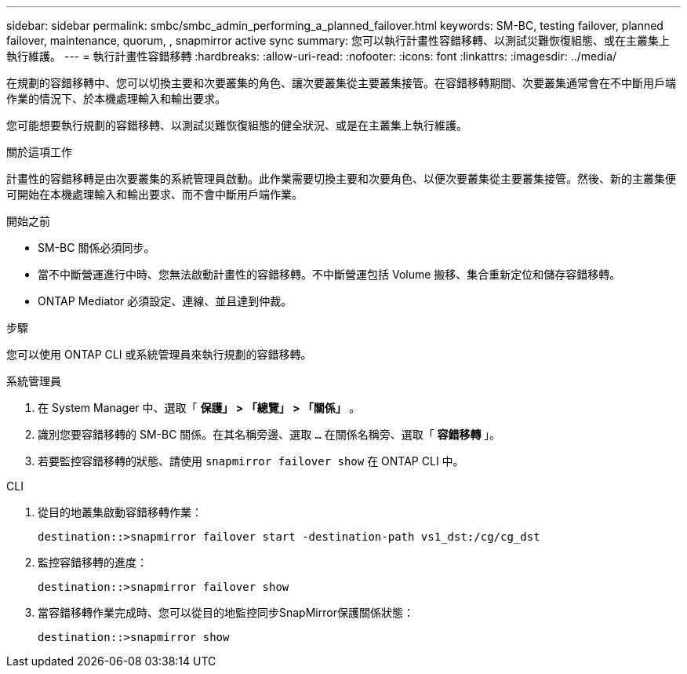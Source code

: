 ---
sidebar: sidebar 
permalink: smbc/smbc_admin_performing_a_planned_failover.html 
keywords: SM-BC, testing failover, planned failover, maintenance, quorum, , snapmirror active sync 
summary: 您可以執行計畫性容錯移轉、以測試災難恢復組態、或在主叢集上執行維護。 
---
= 執行計畫性容錯移轉
:hardbreaks:
:allow-uri-read: 
:nofooter: 
:icons: font
:linkattrs: 
:imagesdir: ../media/


[role="lead"]
在規劃的容錯移轉中、您可以切換主要和次要叢集的角色、讓次要叢集從主要叢集接管。在容錯移轉期間、次要叢集通常會在不中斷用戶端作業的情況下、於本機處理輸入和輸出要求。

您可能想要執行規劃的容錯移轉、以測試災難恢復組態的健全狀況、或是在主叢集上執行維護。

.關於這項工作
計畫性的容錯移轉是由次要叢集的系統管理員啟動。此作業需要切換主要和次要角色、以便次要叢集從主要叢集接管。然後、新的主叢集便可開始在本機處理輸入和輸出要求、而不會中斷用戶端作業。

.開始之前
* SM-BC 關係必須同步。
* 當不中斷營運進行中時、您無法啟動計畫性的容錯移轉。不中斷營運包括 Volume 搬移、集合重新定位和儲存容錯移轉。
* ONTAP Mediator 必須設定、連線、並且達到仲裁。


.步驟
您可以使用 ONTAP CLI 或系統管理員來執行規劃的容錯移轉。

[role="tabbed-block"]
====
.系統管理員
--
. 在 System Manager 中、選取「 ** 保護」 > 「總覽」 > 「關係」 ** 。
. 識別您要容錯移轉的 SM-BC 關係。在其名稱旁邊、選取 `...` 在關係名稱旁、選取「 ** 容錯移轉 ** 」。
. 若要監控容錯移轉的狀態、請使用 `snapmirror failover show` 在 ONTAP CLI 中。


--
.CLI
--
. 從目的地叢集啟動容錯移轉作業：
+
`destination::>snapmirror failover start -destination-path   vs1_dst:/cg/cg_dst`

. 監控容錯移轉的進度：
+
`destination::>snapmirror failover show`

. 當容錯移轉作業完成時、您可以從目的地監控同步SnapMirror保護關係狀態：
+
`destination::>snapmirror show`



--
====